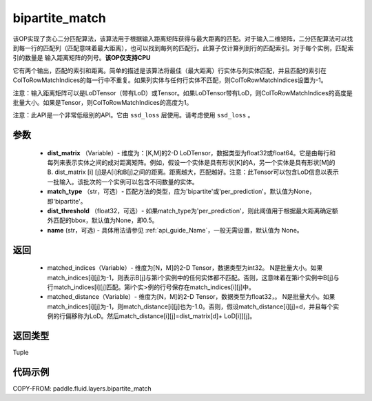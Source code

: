 .. _cn_api_fluid_layers_bipartite_match:

bipartite_match
-------------------------------

.. py:function:: paddle.fluid.layers.bipartite_match(dist_matrix, match_type=None, dist_threshold=None, name=None)




该OP实现了贪心二分匹配算法，该算法用于根据输入距离矩阵获得与最大距离的匹配。对于输入二维矩阵，二分匹配算法可以找到每一行的匹配列（匹配意味着最大距离），也可以找到每列的匹配行。此算子仅计算列到行的匹配索引。对于每个实例，匹配索引的数量是
输入距离矩阵的列号。**该OP仅支持CPU**

它有两个输出，匹配的索引和距离。简单的描述是该算法将最佳（最大距离）行实体与列实体匹配，并且匹配的索引在ColToRowMatchIndices的每一行中不重复。如果列实体与任何行实体不匹配，则ColToRowMatchIndices设置为-1。

注意：输入距离矩阵可以是LoDTensor（带有LoD）或Tensor。如果LoDTensor带有LoD，则ColToRowMatchIndices的高度是批量大小。如果是Tensor，则ColToRowMatchIndices的高度为1。

注意：此API是一个非常低级别的API。它由 ``ssd_loss`` 层使用。请考虑使用 ``ssd_loss`` 。

参数
::::::::::::

                - **dist_matrix** （Variable）- 维度为：[K,M]的2-D LoDTensor，数据类型为float32或float64。它是由每行和每列来表示实体之间的成对距离矩阵。例如，假设一个实体是具有形状[K]的A，另一个实体是具有形状[M]的B. dist_matrix [i] [j]是A[i]和B[j]之间的距离。距离越大，匹配越好。注意：此Tensor可以包含LoD信息以表示一批输入。该批次的一个实例可以包含不同数量的实体。
                - **match_type** （str，可选）- 匹配方法的类型，应为'bipartite'或'per_prediction'。默认值为None，即'bipartite'。
                - **dist_threshold** （float32，可选）- 如果match_type为'per_prediction'，则此阈值用于根据最大距离确定额外匹配的bbox，默认值为None，即0.5。
                - **name** (str，可选) - 具体用法请参见 :ref:`api_guide_Name`，一般无需设置，默认值为 None。

返回
::::::::::::


         - matched_indices（Variable）- 维度为[N，M]的2-D Tensor，数据类型为int32。 N是批量大小。如果match_indices[i][j]为-1，则表示B[j]与第i个实例中的任何实体都不匹配。否则，这意味着在第i个实例中B[j]与行match_indices[i][j]匹配。第i个实>例的行号保存在match_indices[i][j]中。
         - matched_distance（Variable）- 维度为[N，M]的2-D Tensor，数据类型为float32，。 N是批量大小。如果match_indices[i][j]为-1，则match_distance[i][j]也为-1.0。否则，假设match_distance[i][j]=d，并且每个实例的行偏移称为LoD。然后match_distance[i][j]=dist_matrix[d]+ LoD[i]][j]。


返回类型
::::::::::::
Tuple


代码示例
::::::::::::

COPY-FROM: paddle.fluid.layers.bipartite_match